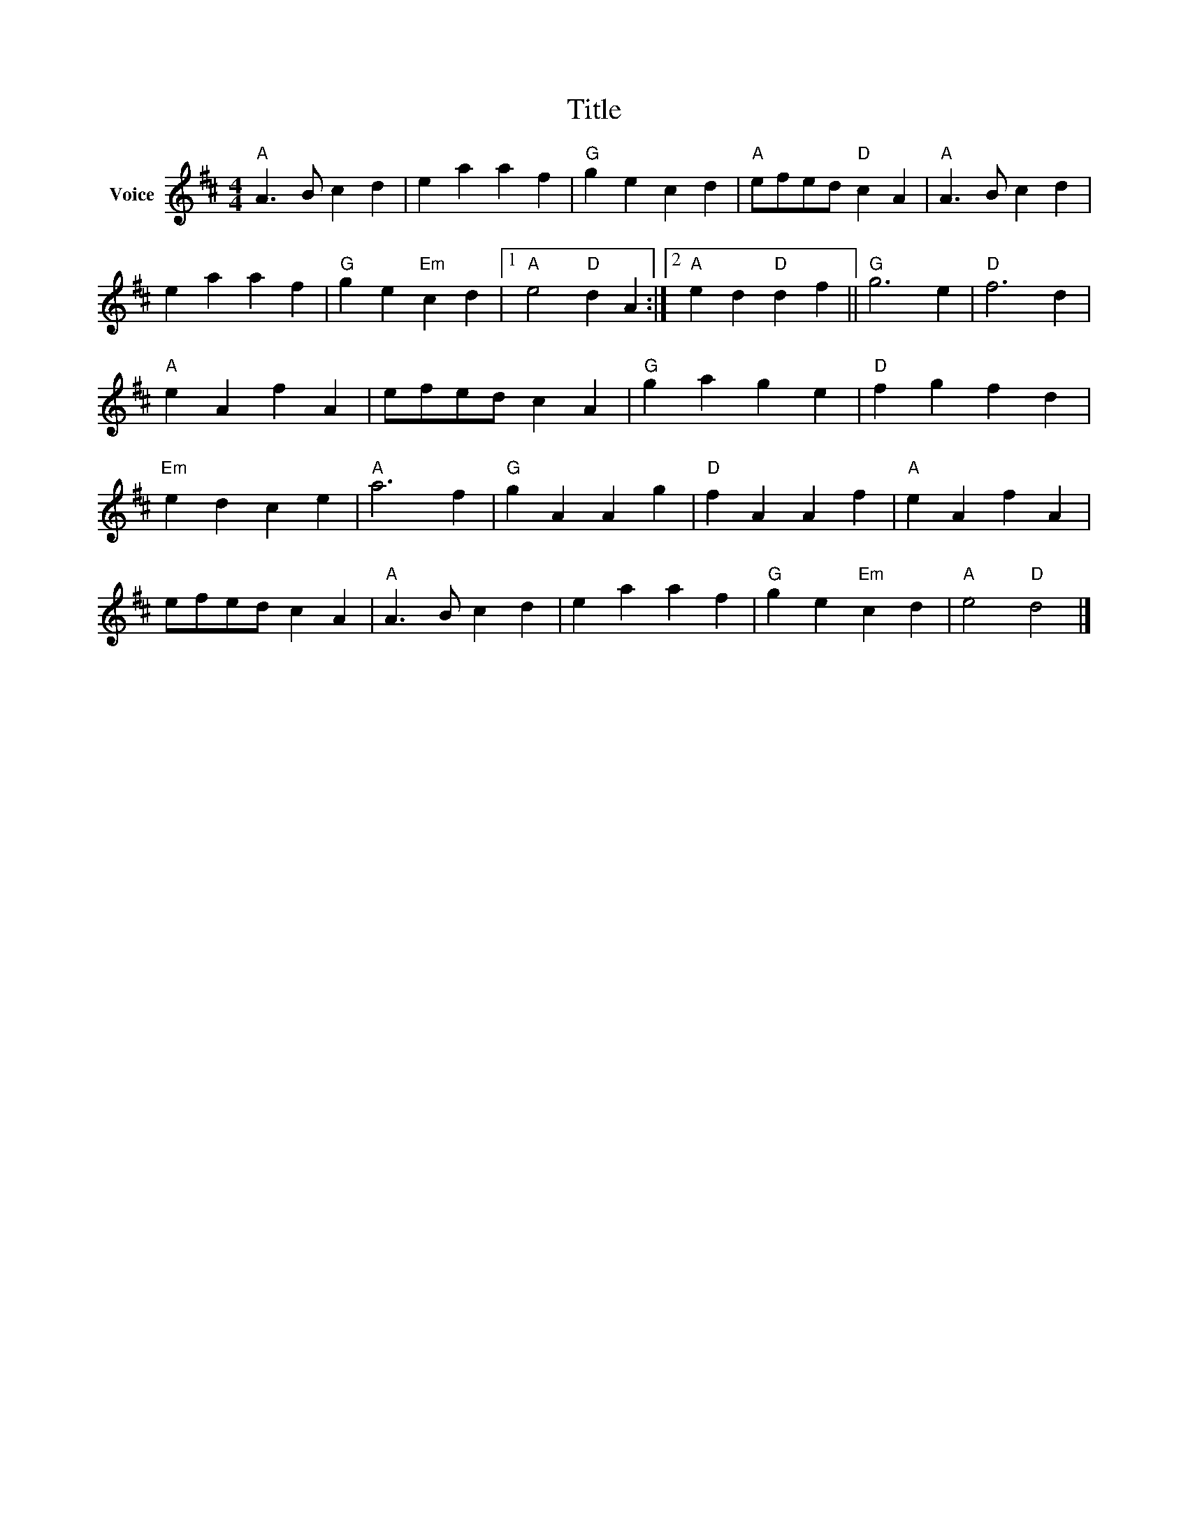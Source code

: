 X:1
T:Title
L:1/4
M:4/4
I:linebreak $
K:D
V:1 treble nm="Voice"
V:1
"A" A3/2 B/ c d | e a a f |"G" g e c d |"A" e/f/e/d/"D" c A |"A" A3/2 B/ c d | e a a f | %6
"G" g e"Em" c d |1"A" e2"D" d A :|2"A" e d"D" d f ||"G" g3 e |"D" f3 d |"A" e A f A | %12
 e/f/e/d/ c A |"G" g a g e |"D" f g f d |"Em" e d c e |"A" a3 f |"G" g A A g |"D" f A A f | %19
"A" e A f A | e/f/e/d/ c A |"A" A3/2 B/ c d | e a a f |"G" g e"Em" c d |"A" e2"D" d2 |] %25
